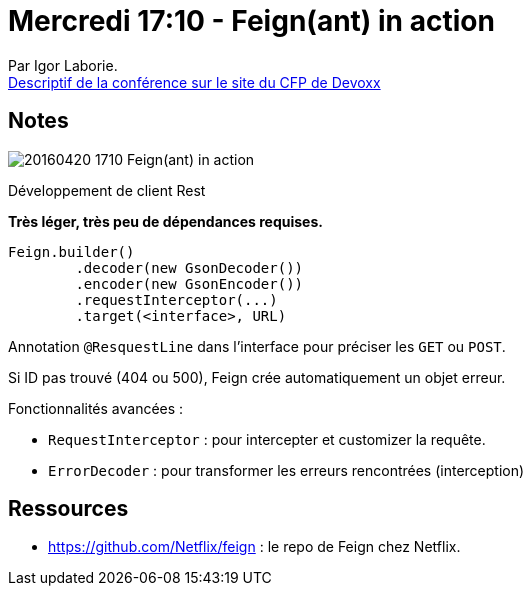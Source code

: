 = Mercredi 17:10 - Feign(ant) in action
:lb: pass:[<br> +]
:imagesdir: images
:icons: font
:source-highlighter: highlightjs

Par Igor Laborie. +
http://cfp.devoxx.fr/2016/talk/OOT-8042/Feign%28ant%29_in_Action.html[Descriptif de la conférence sur le site du CFP de Devoxx]

ifdef::env-github[]
https://www.youtube.com/watch?v=IeY5C24SjGQ[vidéo de la présentation sur YouTube]
endif::[]
ifdef::env-browser[]
video::IeY5C24SjGQ[youtube, width=640, height=480]
endif::[]

== Notes

image::20160420-1710_Feign(ant)-in-action.jpg[]

Développement de client Rest

*Très léger, très peu de dépendances requises.*

[source,java]
----
Feign.builder()
	.decoder(new GsonDecoder())
	.encoder(new GsonEncoder())
	.requestInterceptor(...)
	.target(<interface>, URL)
----

Annotation `@ResquestLine` dans l'interface pour préciser les `GET` ou `POST`.

Si ID pas trouvé (404 ou 500), Feign crée automatiquement un objet erreur.

Fonctionnalités avancées :

* `RequestInterceptor` : pour intercepter et customizer la requête. 
* `ErrorDecoder` : pour transformer les erreurs rencontrées (interception)

== Ressources

* https://github.com/Netflix/feign : le repo de Feign chez Netflix.
